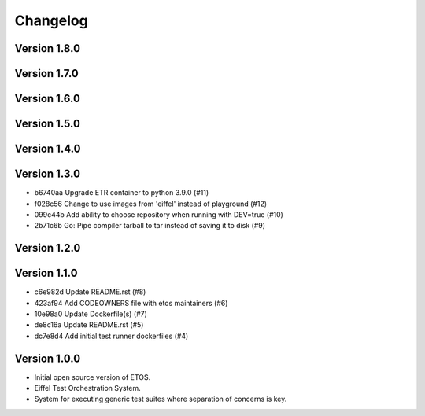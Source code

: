 =========
Changelog
=========

Version 1.8.0
-------------


Version 1.7.0
-------------


Version 1.6.0
-------------


Version 1.5.0
-------------


Version 1.4.0
-------------


Version 1.3.0
-------------

- b6740aa Upgrade ETR container to python 3.9.0 (#11)
- f028c56 Change to use images from 'eiffel' instead of playground (#12)
- 099c44b Add ability to choose repository when running with DEV=true (#10)
- 2b71c6b Go: Pipe compiler tarball to tar instead of saving it to disk (#9)

Version 1.2.0
-------------


Version 1.1.0
-------------

- c6e982d Update README.rst (#8)
- 423af94 Add CODEOWNERS file with etos maintainers (#6)
- 10e98a0 Update Dockerfile(s) (#7)
- de8c16a Update README.rst (#5)
- dc7e8d4 Add initial test runner dockerfiles (#4)

Version 1.0.0
-------------

- Initial open source version of ETOS.
- Eiffel Test Orchestration System.
- System for executing generic test suites where separation of concerns is key.
